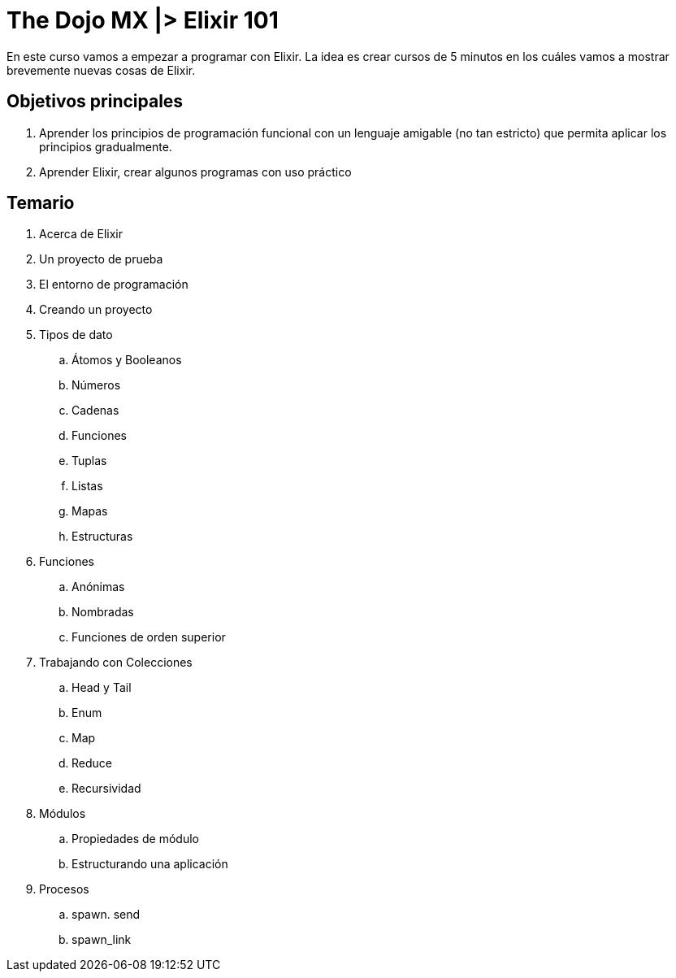 = The Dojo MX |> Elixir 101

En este curso vamos a empezar a programar con Elixir. La idea es crear cursos de 5 minutos en los cuáles vamos a mostrar brevemente nuevas cosas de Elixir.

== Objetivos principales

. Aprender los principios de programación funcional con un lenguaje amigable (no tan estricto) que permita aplicar los principios gradualmente.
. Aprender Elixir, crear algunos programas con uso práctico


== Temario

. Acerca de Elixir
. Un proyecto de prueba
. El entorno de programación
. Creando un proyecto
. Tipos de dato
.. Átomos y Booleanos
.. Números
.. Cadenas
.. Funciones
.. Tuplas
.. Listas
.. Mapas
.. Estructuras
. Funciones
.. Anónimas
.. Nombradas
.. Funciones de orden superior
. Trabajando con Colecciones
.. Head y Tail
.. Enum
.. Map
.. Reduce
.. Recursividad
. Módulos
.. Propiedades de módulo
.. Estructurando una aplicación
. Procesos
.. spawn. send
.. spawn_link

